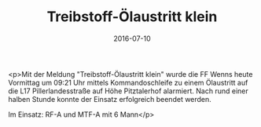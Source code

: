 #+TITLE: Treibstoff-Ölaustritt klein
#+DATE: 2016-07-10
#+FACEBOOK_URL: https://facebook.com/ffwenns/posts/1154540031287787

<p>Mit der Meldung "Treibstoff-Ölaustritt klein" wurde die FF Wenns heute Vormittag um 09:21 Uhr mittels Kommandoschleife zu einem Ölaustritt auf die L17 Pillerlandesstraße auf Höhe Pitztalerhof alarmiert. Nach rund einer halben Stunde konnte der Einsatz erfolgreich beendet werden. 

Im Einsatz: RF-A und MTF-A mit 6 Mann</p>
